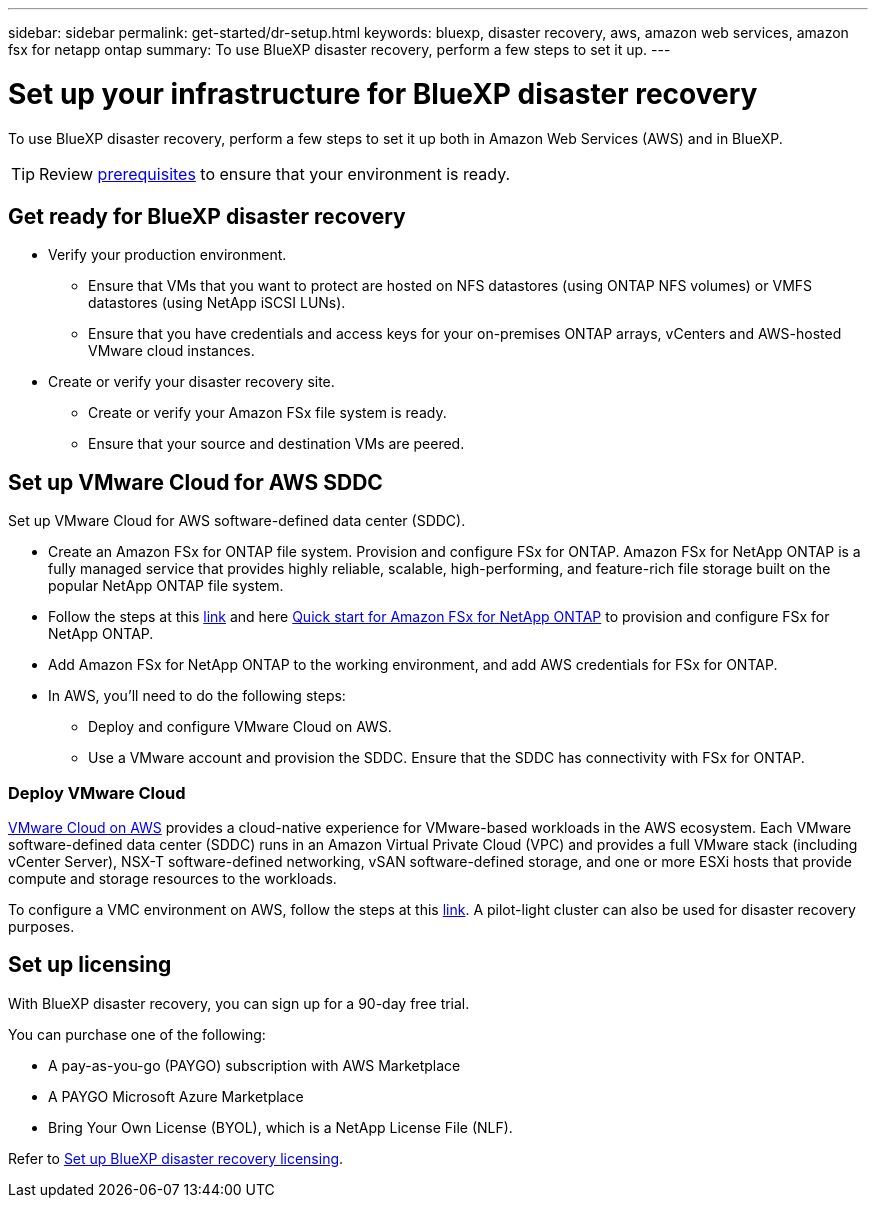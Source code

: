 ---
sidebar: sidebar
permalink: get-started/dr-setup.html
keywords: bluexp, disaster recovery, aws, amazon web services, amazon fsx for netapp ontap
summary: To use BlueXP disaster recovery, perform a few steps to set it up.    
---

= Set up your infrastructure for BlueXP disaster recovery
:hardbreaks:
:icons: font
:imagesdir: ../media/get-started/

[.lead]
To use BlueXP disaster recovery, perform a few steps to set it up both in Amazon Web Services (AWS) and in BlueXP.  

TIP: Review link:../get-started/dr-prerequisites.html[prerequisites] to ensure that your environment is ready.

== Get ready for BlueXP disaster recovery

* Verify your production environment. 
** Ensure that VMs that you want to protect are hosted on NFS datastores (using ONTAP NFS volumes) or VMFS datastores (using NetApp iSCSI LUNs). 
** Ensure that you have credentials and access keys for your on-premises ONTAP arrays, vCenters and AWS-hosted VMware cloud instances. 
* Create or verify your disaster recovery site. 
** Create or verify your Amazon FSx file system is ready. 
** Ensure that your source and destination VMs are peered. 

 
== Set up VMware Cloud for AWS SDDC

Set up VMware Cloud for AWS software-defined data center (SDDC).

* Create an Amazon FSx for ONTAP file system. Provision and configure FSx for ONTAP. Amazon FSx for NetApp ONTAP is a fully managed service that provides highly reliable, scalable, high-performing, and feature-rich file storage built on the popular NetApp ONTAP file system. 

* Follow the steps at this https://docs.netapp.com/us-en/netapp-solutions/ehc/aws/aws-native-overview.html[link^] and here https://docs.netapp.com/us-en/bluexp-fsx-ontap/start/task-getting-started-fsx.html[Quick start for Amazon FSx for NetApp ONTAP] to provision and configure FSx for NetApp ONTAP.

* Add Amazon FSx for NetApp ONTAP to the working environment, and add AWS credentials for FSx for ONTAP. 

* In AWS, you'll need to do the following steps: 

** Deploy and configure VMware Cloud on AWS.

** Use a VMware account and provision the SDDC. Ensure that the SDDC has connectivity with FSx for ONTAP.

=== Deploy VMware Cloud
https://www.vmware.com/products/vmc-on-aws.html[VMware Cloud on AWS^] provides a cloud-native experience for VMware-based workloads in the AWS ecosystem. Each VMware software-defined data center (SDDC) runs in an Amazon Virtual Private Cloud (VPC) and provides a full VMware stack (including vCenter Server), NSX-T software-defined networking, vSAN software-defined storage, and one or more ESXi hosts that provide compute and storage resources to the workloads. 

To configure a VMC environment on AWS, follow the steps at this https://docs.netapp.com/us-en/netapp-solutions/ehc/aws/aws-setup.html[link^]. A pilot-light cluster can also be used for disaster recovery purposes.



//=== Configure SnapMirror for Amazon FSx for NetApp ONTAP

//The next step is to set up configure SnapMirror for Amazon FSx in BlueXP. 

//Refer to https://docs.netapp.com/us-en/cloud-manager-fsx-ontap/use/task-creating-fsx-working-environment.html[how to set up an FSx for ONTAP working environment^].

//. Add Amazon FSx for NetApp ONTAP to the working environment that is used to manage BlueXP disaster recovery. 
//. Ensure the following: 
//** The source and destination clusters are peered. 
//** The destination SVM is created. 
//** The source and destination SVMs are peered. 
//** The SnapMirror relationship with the ONTAP cluster is in place and that it has a destination of FSx for NetApp ONTAP. 

//. In BlueXP, discover the provisioned FSx for NetApp ONTAP on an AWS instance and replicate the specified datastore volumes from an on-premises environment to FSx for NetApp ONTAP with the appropriate frequency and NetApp Snapshot copy retention. 



== Set up licensing 

With BlueXP disaster recovery, you can sign up for a 90-day free trial.

You can purchase one of the following:

* A pay-as-you-go (PAYGO) subscription with AWS Marketplace
* A PAYGO Microsoft Azure Marketplace
* Bring Your Own License (BYOL), which is a NetApp License File (NLF).  

Refer to link:../get-started/dr-licensing.html[Set up BlueXP disaster recovery licensing].




